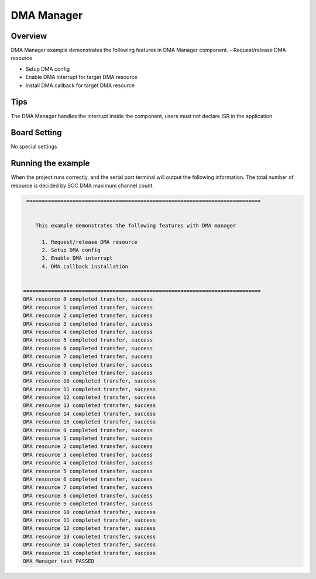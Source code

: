 .. _dma_manager:

DMA Manager
======================

Overview
--------

DMA Manager example demonstrates the following features in DMA Manager component.
- Request/release DMA resource

- Setup DMA config

- Enable DMA interrupt for target DMA resource

- Install DMA callback for target DMA resource

Tips
-------------

The DMA Manager handles the interrupt inside the component, users must not declare ISR in the application

Board Setting
-------------

No special settings

Running the example
-------------------

When the project runs correctly, and the serial port terminal will output the following information.
The total number of resource is decided by SOC DMA maximum channel count.


.. code-block:: console

    ============================================================================


       This example demonstrates the following features with DMA manager

         1. Request/release DMA resource
         2. Setup DMA config
         3. Enable DMA interrupt
         4. DMA callback installation


   =============================================================================
   DMA resource 0 completed transfer, success
   DMA resource 1 completed transfer, success
   DMA resource 2 completed transfer, success
   DMA resource 3 completed transfer, success
   DMA resource 4 completed transfer, success
   DMA resource 5 completed transfer, success
   DMA resource 6 completed transfer, success
   DMA resource 7 completed transfer, success
   DMA resource 8 completed transfer, success
   DMA resource 9 completed transfer, success
   DMA resource 10 completed transfer, success
   DMA resource 11 completed transfer, success
   DMA resource 12 completed transfer, success
   DMA resource 13 completed transfer, success
   DMA resource 14 completed transfer, success
   DMA resource 15 completed transfer, success
   DMA resource 0 completed transfer, success
   DMA resource 1 completed transfer, success
   DMA resource 2 completed transfer, success
   DMA resource 3 completed transfer, success
   DMA resource 4 completed transfer, success
   DMA resource 5 completed transfer, success
   DMA resource 6 completed transfer, success
   DMA resource 7 completed transfer, success
   DMA resource 8 completed transfer, success
   DMA resource 9 completed transfer, success
   DMA resource 10 completed transfer, success
   DMA resource 11 completed transfer, success
   DMA resource 12 completed transfer, success
   DMA resource 13 completed transfer, success
   DMA resource 14 completed transfer, success
   DMA resource 15 completed transfer, success
   DMA Manager test PASSED
